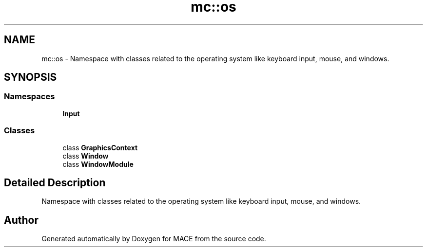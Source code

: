.TH "mc::os" 3 "Fri Nov 25 2016" "Version Alpha" "MACE" \" -*- nroff -*-
.ad l
.nh
.SH NAME
mc::os \- Namespace with classes related to the operating system like keyboard input, mouse, and windows\&.  

.SH SYNOPSIS
.br
.PP
.SS "Namespaces"

.in +1c
.ti -1c
.RI " \fBInput\fP"
.br
.in -1c
.SS "Classes"

.in +1c
.ti -1c
.RI "class \fBGraphicsContext\fP"
.br
.ti -1c
.RI "class \fBWindow\fP"
.br
.ti -1c
.RI "class \fBWindowModule\fP"
.br
.in -1c
.SH "Detailed Description"
.PP 
Namespace with classes related to the operating system like keyboard input, mouse, and windows\&. 
.SH "Author"
.PP 
Generated automatically by Doxygen for MACE from the source code\&.

